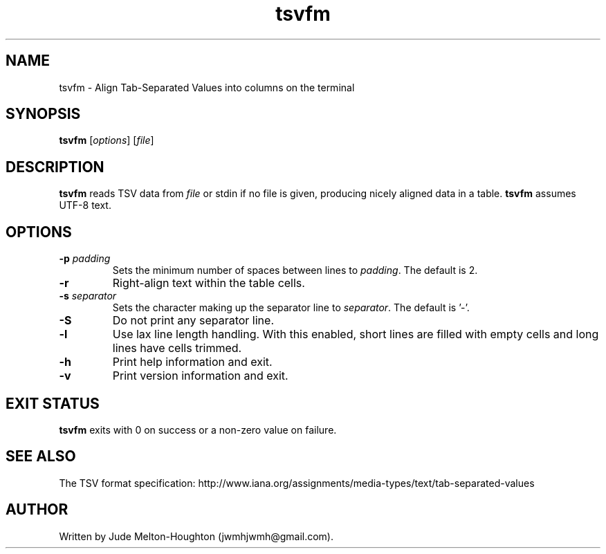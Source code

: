 .TH tsvfm 1 "19 August 2018" "version 1.1.2"

.SH NAME
tsvfm - Align Tab-Separated Values into columns on the terminal

.SH SYNOPSIS
\fBtsvfm\fR [\fIoptions\fR] [\fIfile\fR]

.SH DESCRIPTION
\fBtsvfm\fR reads TSV data from \fIfile\fR or stdin if no file is given, producing nicely aligned data in a table. \fBtsvfm\fR assumes UTF-8 text.

.SH OPTIONS

.IP "\fB-p\fR \fIpadding"
Sets the minimum number of spaces between lines to \fIpadding\fR. The default is 2.

.IP \fB-r\fR
Right-align text within the table cells.

.IP "\fB-s\fR \fIseparator"
Sets the character making up the separator line to \fIseparator\fR. The default is '-'.

.IP \fB-S\fR
Do not print any separator line.

.IP \fB-l\fR
Use lax line length handling. With this enabled, short lines are filled with empty cells and long lines have cells trimmed.

.IP \fB-h\fR
Print help information and exit.

.IP \fB-v\fR
Print version information and exit.

.SH EXIT STATUS

\fBtsvfm\fR exits with 0 on success or a non-zero value on failure.

.SH SEE ALSO
The TSV format specification: http://www.iana.org/assignments/media-types/text/tab-separated-values

.SH AUTHOR
Written by Jude Melton-Houghton (jwmhjwmh@gmail.com).
